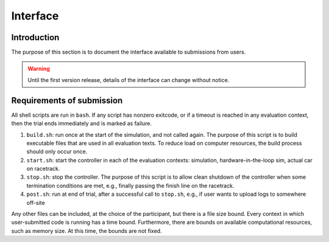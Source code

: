 Interface
=========

Introduction
------------

The purpose of this section is to document the interface available to
submissions from users.

.. WARNING::
   Until the first version release, details of the interface can change without
   notice.

Requirements of submission
--------------------------

All shell scripts are run in ``bash``. If any script has nonzero exitcode, or if
a timeout is reached in any evaluation context, then the trial ends immediately
and is marked as failure.

1. ``build.sh``: run once at the start of the simulation, and not called
   again. The purpose of this script is to build executable files that are used
   in all evaluation texts. To reduce load on computer resources, the build
   process should only occur once.
2. ``start.sh``: start the controller in each of the evaluation contexts:
   simulation, hardware-in-the-loop sim, actual car on racetrack.
3. ``stop.sh``: stop the controller. The purpose of this script is to allow
   clean shutdown of the controller when some termination conditions are met,
   e.g., finally passing the finish line on the racetrack.
4. ``post.sh``: run at end of trial, after a successful call to ``stop.sh``,
   e.g., if user wants to upload logs to somewhere off-site

Any other files can be included, at the choice of the participant, but there is
a file size bound. Every context in which user-submitted code is running has a
time bound. Furthermore, there are bounds on available computational resources,
such as memory size. At this time, the bounds are not fixed.
